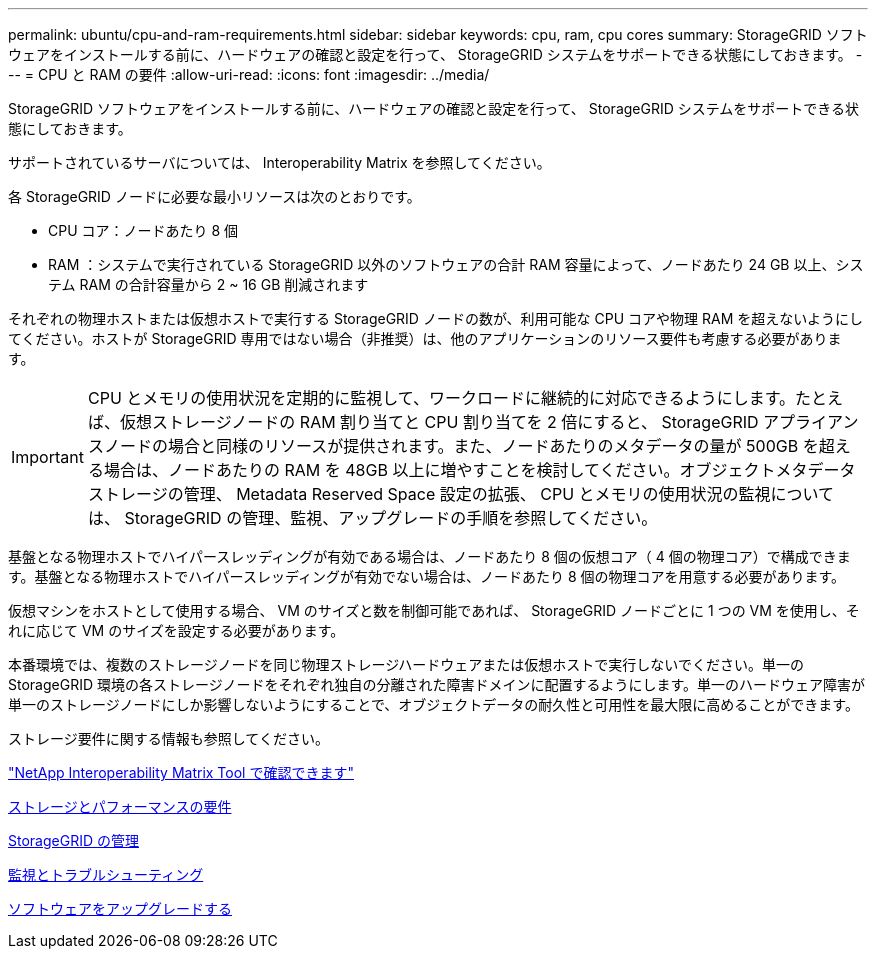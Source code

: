 ---
permalink: ubuntu/cpu-and-ram-requirements.html 
sidebar: sidebar 
keywords: cpu, ram, cpu cores 
summary: StorageGRID ソフトウェアをインストールする前に、ハードウェアの確認と設定を行って、 StorageGRID システムをサポートできる状態にしておきます。 
---
= CPU と RAM の要件
:allow-uri-read: 
:icons: font
:imagesdir: ../media/


[role="lead"]
StorageGRID ソフトウェアをインストールする前に、ハードウェアの確認と設定を行って、 StorageGRID システムをサポートできる状態にしておきます。

サポートされているサーバについては、 Interoperability Matrix を参照してください。

各 StorageGRID ノードに必要な最小リソースは次のとおりです。

* CPU コア：ノードあたり 8 個
* RAM ：システムで実行されている StorageGRID 以外のソフトウェアの合計 RAM 容量によって、ノードあたり 24 GB 以上、システム RAM の合計容量から 2 ~ 16 GB 削減されます


それぞれの物理ホストまたは仮想ホストで実行する StorageGRID ノードの数が、利用可能な CPU コアや物理 RAM を超えないようにしてください。ホストが StorageGRID 専用ではない場合（非推奨）は、他のアプリケーションのリソース要件も考慮する必要があります。


IMPORTANT: CPU とメモリの使用状況を定期的に監視して、ワークロードに継続的に対応できるようにします。たとえば、仮想ストレージノードの RAM 割り当てと CPU 割り当てを 2 倍にすると、 StorageGRID アプライアンスノードの場合と同様のリソースが提供されます。また、ノードあたりのメタデータの量が 500GB を超える場合は、ノードあたりの RAM を 48GB 以上に増やすことを検討してください。オブジェクトメタデータストレージの管理、 Metadata Reserved Space 設定の拡張、 CPU とメモリの使用状況の監視については、 StorageGRID の管理、監視、アップグレードの手順を参照してください。

基盤となる物理ホストでハイパースレッディングが有効である場合は、ノードあたり 8 個の仮想コア（ 4 個の物理コア）で構成できます。基盤となる物理ホストでハイパースレッディングが有効でない場合は、ノードあたり 8 個の物理コアを用意する必要があります。

仮想マシンをホストとして使用する場合、 VM のサイズと数を制御可能であれば、 StorageGRID ノードごとに 1 つの VM を使用し、それに応じて VM のサイズを設定する必要があります。

本番環境では、複数のストレージノードを同じ物理ストレージハードウェアまたは仮想ホストで実行しないでください。単一の StorageGRID 環境の各ストレージノードをそれぞれ独自の分離された障害ドメインに配置するようにします。単一のハードウェア障害が単一のストレージノードにしか影響しないようにすることで、オブジェクトデータの耐久性と可用性を最大限に高めることができます。

ストレージ要件に関する情報も参照してください。

https://mysupport.netapp.com/matrix["NetApp Interoperability Matrix Tool で確認できます"^]

xref:storage-and-performance-requirements.adoc[ストレージとパフォーマンスの要件]

xref:../admin/index.adoc[StorageGRID の管理]

xref:../monitor/index.adoc[監視とトラブルシューティング]

xref:../upgrade/index.adoc[ソフトウェアをアップグレードする]
